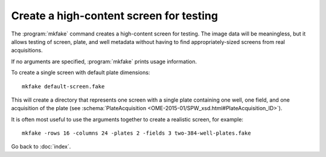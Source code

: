 Create a high-content screen for testing
========================================

The :program:`mkfake` command creates a high-content screen for testing.  The
image data will be meaningless, but it allows testing of screen, plate, and
well metadata without having to find appropriately-sized screens from real
acquisitions.

If no arguments are specified, :program:`mkfake` prints usage information.

.. program:: mkfake

To create a single screen with default plate dimensions:

::

  mkfake default-screen.fake

This will create a directory that represents one screen with a single plate
containing one well, one field, and one acquisition of the plate (see
:schema:`PlateAcquisition <OME-2015-01/SPW_xsd.html#PlateAcquisition_ID>`).

.. option:: -plates PLATES

    To change the number of plates in the screen:

    ::

      mkfake -plates 3 three-plates.fake

.. option:: -runs RUNS

    To change the number of acquisitions for each plate:

    ::

      mkfake -runs 4 four-plate-acquisitions.fake

.. option:: -rows ROWS

    To change the number of rows of wells in each plate:

    ::

      mkfake -rows 8 eight-row-plate.fake

.. option:: -columns COLUMNS

    To change the number of columns of wells in each plate:

    ::

      mkfake -columns 12 twelve-column-plate.fake

.. option:: -fields FIELDS

    To change the number of fields per well:

    ::

      mkfake -fields 2 two-field-plate.fake

It is often most useful to use the arguments together to create a realistic
screen, for example:

::

  mkfake -rows 16 -columns 24 -plates 2 -fields 3 two-384-well-plates.fake

.. option:: -debug DEBUG

    As with other command line tools, debugging output can be enabled if
    necessary:

    ::

      mkfake -debug debug-screen.fake


Go back to :doc:`index`.
